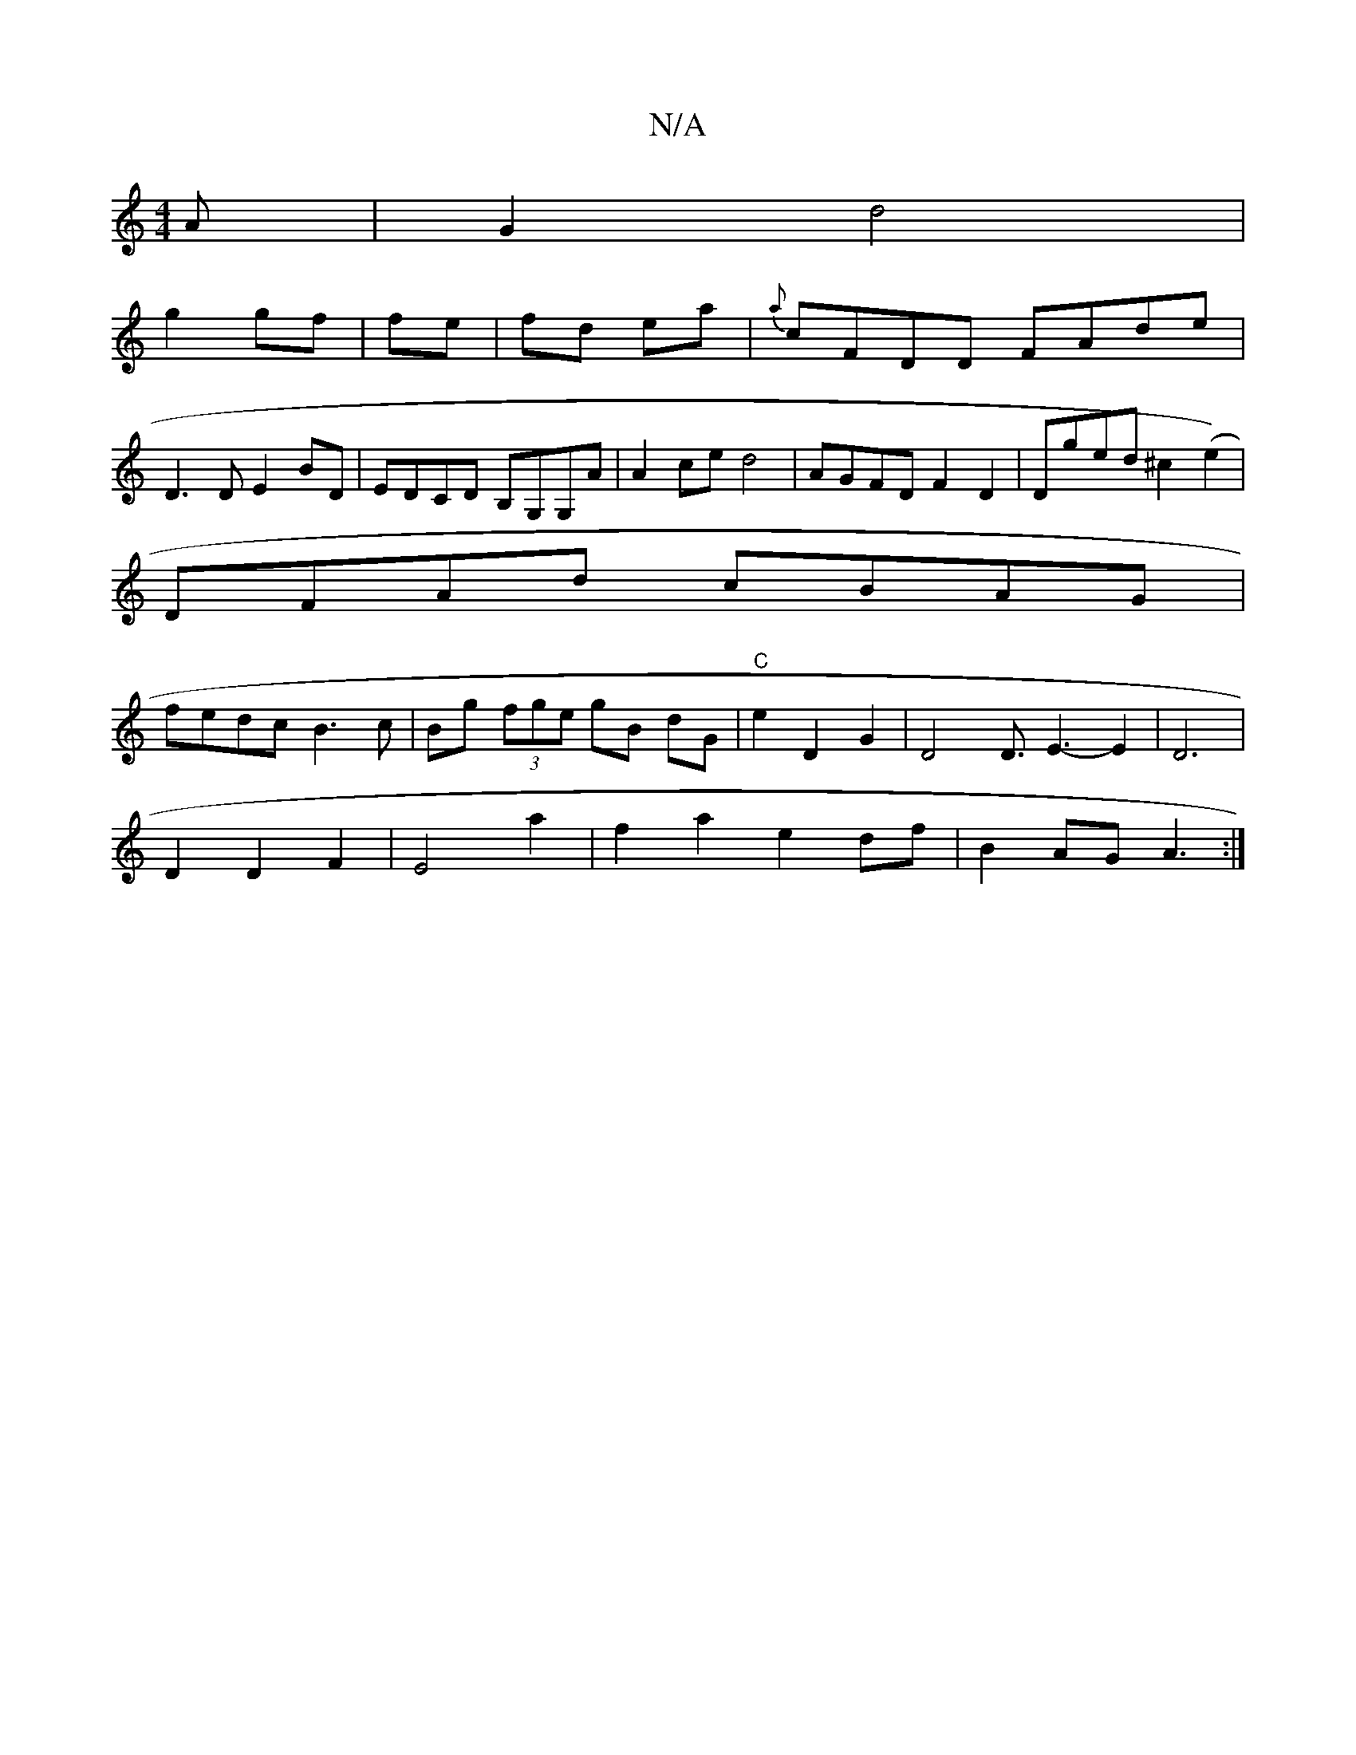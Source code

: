 X:1
T:N/A
M:4/4
R:N/A
K:Cmajor
>A | G2 d4 |
g2 gf|fe|fd ea|{a}cFDD FAde|
D3D E2BD|EDCD B,G,G,A|A2ce d4| AGFD F2D2|Dged ^c2 (e2)|
DFAd cBAG|
fedc B3c|Bg (3fge gB dG|"C"e2D2G2|D4D3/2E3-E2|D6|
D2D2F2|E4 a2|f2a2e2df|B2 AG A3:|

B/A/ ||